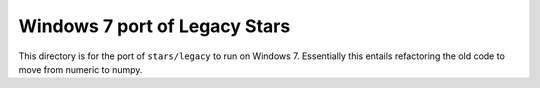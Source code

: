 ******************************
Windows 7 port of Legacy Stars
******************************


This directory is for the port of ``stars/legacy`` to run on Windows 7.
Essentially this entails refactoring the old code to move from numeric to
numpy.
